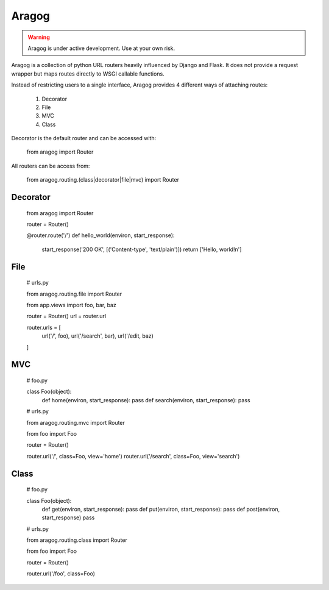 Aragog
======

.. warning:: Aragog is under active development. Use at your own risk.

Aragog is a collection of python URL routers heavily influenced by
Django and Flask. It does not provide a request wrapper but maps routes
directly to WSGI callable functions.

Instead of restricting users to a single interface, Aragog provides 4
different ways of attaching routes:

 1. Decorator
 2. File
 3. MVC
 4. Class

Decorator is the default router and can be accessed with:

    from aragog import Router

All routers can be access from:

    from aragog.routing.(class|decorator|file|mvc) import Router

Decorator
---------

    from aragog import Router

    router = Router()

    @router.route('/')
    def hello_world(environ, start_response):
        start_response('200 OK', [('Content-type', 'text/plain')])
        return ['Hello, world!\n']

File
----

    # urls.py

    from aragog.routing.file import Router

    from app.views import foo, bar, baz

    router = Router()
    url = router.url

    router.urls = [
        url('/', foo),
        url('/search', bar),
        url('/edit, baz)
    ]

MVC
---
    # foo.py

    class Foo(object):
        def home(environ, start_response): pass
        def search(environ, start_response): pass


    # urls.py

    from aragog.routing.mvc import Router

    from foo import Foo

    router = Router()

    router.url('/', class=Foo, view='home')
    router.url('/search', class=Foo, view='search')

Class
-----

    # foo.py

    class Foo(object):
        def get(environ, start_response): pass
        def put(environ, start_response): pass
        def post(environ, start_response) pass


    # urls.py

    from aragog.routing.class import Router

    from foo import Foo

    router = Router()

    router.url('/foo', class=Foo)
